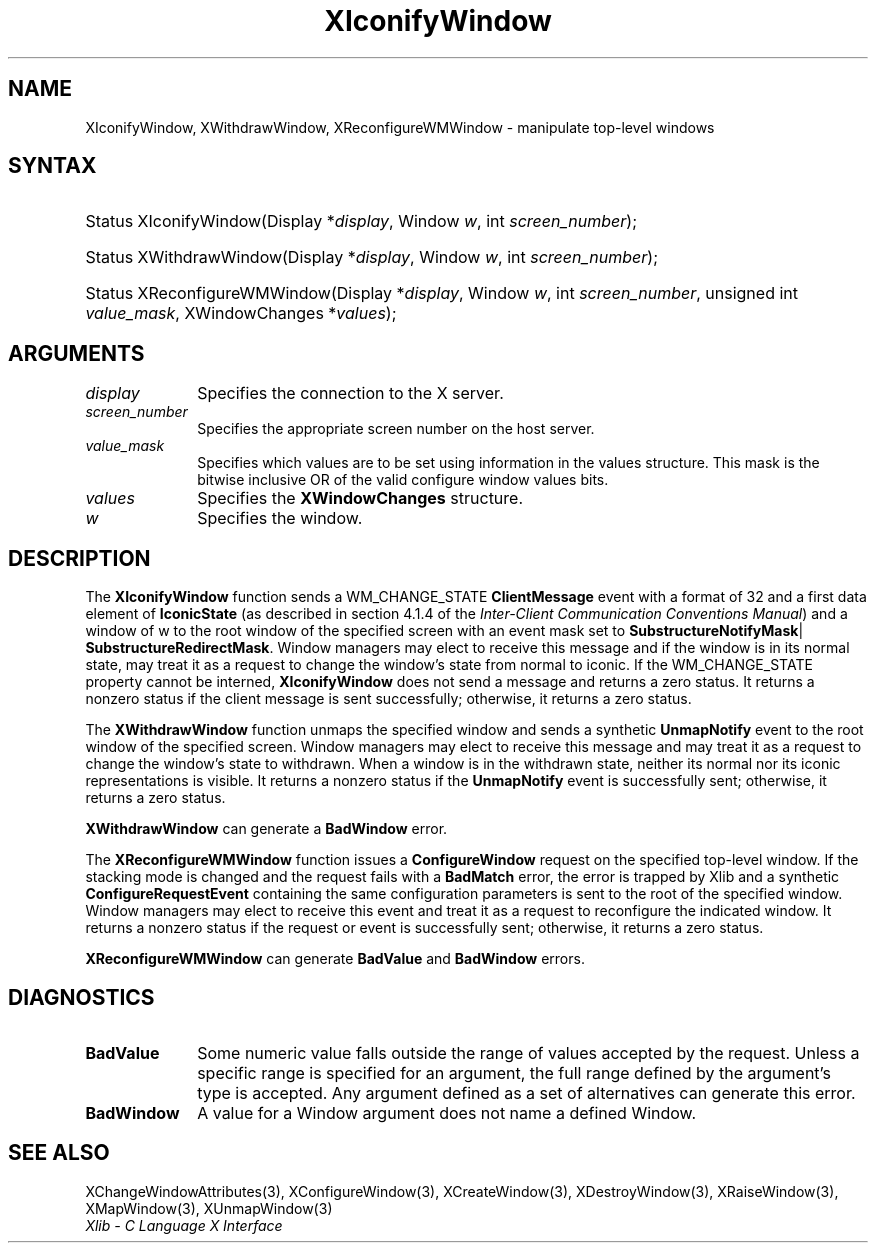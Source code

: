 .\" Copyright \(co 1985, 1986, 1987, 1988, 1989, 1990, 1991, 1994, 1996 X Consortium
.\"
.\" Permission is hereby granted, free of charge, to any person obtaining
.\" a copy of this software and associated documentation files (the
.\" "Software"), to deal in the Software without restriction, including
.\" without limitation the rights to use, copy, modify, merge, publish,
.\" distribute, sublicense, and/or sell copies of the Software, and to
.\" permit persons to whom the Software is furnished to do so, subject to
.\" the following conditions:
.\"
.\" The above copyright notice and this permission notice shall be included
.\" in all copies or substantial portions of the Software.
.\"
.\" THE SOFTWARE IS PROVIDED "AS IS", WITHOUT WARRANTY OF ANY KIND, EXPRESS
.\" OR IMPLIED, INCLUDING BUT NOT LIMITED TO THE WARRANTIES OF
.\" MERCHANTABILITY, FITNESS FOR A PARTICULAR PURPOSE AND NONINFRINGEMENT.
.\" IN NO EVENT SHALL THE X CONSORTIUM BE LIABLE FOR ANY CLAIM, DAMAGES OR
.\" OTHER LIABILITY, WHETHER IN AN ACTION OF CONTRACT, TORT OR OTHERWISE,
.\" ARISING FROM, OUT OF OR IN CONNECTION WITH THE SOFTWARE OR THE USE OR
.\" OTHER DEALINGS IN THE SOFTWARE.
.\"
.\" Except as contained in this notice, the name of the X Consortium shall
.\" not be used in advertising or otherwise to promote the sale, use or
.\" other dealings in this Software without prior written authorization
.\" from the X Consortium.
.\"
.\" Copyright \(co 1985, 1986, 1987, 1988, 1989, 1990, 1991 by
.\" Digital Equipment Corporation
.\"
.\" Portions Copyright \(co 1990, 1991 by
.\" Tektronix, Inc.
.\"
.\" Permission to use, copy, modify and distribute this documentation for
.\" any purpose and without fee is hereby granted, provided that the above
.\" copyright notice appears in all copies and that both that copyright notice
.\" and this permission notice appear in all copies, and that the names of
.\" Digital and Tektronix not be used in in advertising or publicity pertaining
.\" to this documentation without specific, written prior permission.
.\" Digital and Tektronix makes no representations about the suitability
.\" of this documentation for any purpose.
.\" It is provided "as is" without express or implied warranty.
.\"
.\"
.ds xT X Toolkit Intrinsics \- C Language Interface
.ds xW Athena X Widgets \- C Language X Toolkit Interface
.ds xL Xlib \- C Language X Interface
.ds xC Inter-Client Communication Conventions Manual
.TH XIconifyWindow 3 "libX11 1.6.9" "X Version 11" "XLIB FUNCTIONS"
.SH NAME
XIconifyWindow, XWithdrawWindow, XReconfigureWMWindow \- manipulate top-level windows
.SH SYNTAX
.HP
Status XIconifyWindow\^(\^Display *\fIdisplay\fP\^, Window \fIw\fP, int
\fIscreen_number\fP\^);
.HP
Status XWithdrawWindow\^(\^Display *\fIdisplay\fP\^, Window \fIw\fP\^, int
\fIscreen_number\fP\^);
.HP
Status XReconfigureWMWindow\^(\^Display *\fIdisplay\fP\^, Window \fIw\fP\^,
int \fIscreen_number\fP\^, unsigned int \fIvalue_mask\fP\^, XWindowChanges
*\fIvalues\fP);
.SH ARGUMENTS
.IP \fIdisplay\fP 1i
Specifies the connection to the X server.
.IP \fIscreen_number\fP 1i
Specifies the appropriate screen number on the host server.
.IP \fIvalue_mask\fP 1i
Specifies which values are to be set using information in
the values structure.
This mask is the bitwise inclusive OR of the valid configure window values bits.
.IP \fIvalues\fP 1i
Specifies the
.B XWindowChanges
structure.
.IP \fIw\fP 1i
Specifies the window.
.SH DESCRIPTION
The
.B XIconifyWindow
function sends a WM_CHANGE_STATE
.B ClientMessage
event with a format of 32 and a first data element of
.B IconicState
(as described in section 4.1.4 of the
\fIInter-Client Communication Conventions Manual\fP)
and a window of w
to the root window of the specified screen
with an event mask set to
.BR SubstructureNotifyMask |
.BR SubstructureRedirectMask .
Window managers may elect to receive this message and
if the window is in its normal state,
may treat it as a request to change the window's state from normal to iconic.
If the WM_CHANGE_STATE property cannot be interned,
.B XIconifyWindow
does not send a message and returns a zero status.
It returns a nonzero status if the client message is sent successfully;
otherwise, it returns a zero status.
.LP
The
.B XWithdrawWindow
function unmaps the specified window
and sends a synthetic
.B UnmapNotify
event to the root window of the specified screen.
Window managers may elect to receive this message
and may treat it as a request to change the window's state to withdrawn.
When a window is in the withdrawn state,
neither its normal nor its iconic representations is visible.
It returns a nonzero status if the
.B UnmapNotify
event is successfully sent;
otherwise, it returns a zero status.
.LP
.B XWithdrawWindow
can generate a
.B BadWindow
error.
.LP
The
.B XReconfigureWMWindow
function issues a
.B ConfigureWindow
request on the specified top-level window.
If the stacking mode is changed and the request fails with a
.B BadMatch
error,
the error is trapped by Xlib and a synthetic
.B ConfigureRequestEvent
containing the same configuration parameters is sent to the root
of the specified window.
Window managers may elect to receive this event
and treat it as a request to reconfigure the indicated window.
It returns a nonzero status if the request or event is successfully sent;
otherwise, it returns a zero status.
.LP
.B XReconfigureWMWindow
can generate
.B BadValue
and
.B BadWindow
errors.
.SH DIAGNOSTICS
.TP 1i
.B BadValue
Some numeric value falls outside the range of values accepted by the request.
Unless a specific range is specified for an argument, the full range defined
by the argument's type is accepted.
Any argument defined as a set of
alternatives can generate this error.
.TP 1i
.B BadWindow
A value for a Window argument does not name a defined Window.
.SH "SEE ALSO"
XChangeWindowAttributes(3),
XConfigureWindow(3),
XCreateWindow(3),
XDestroyWindow(3),
XRaiseWindow(3),
XMapWindow(3),
XUnmapWindow(3)
.br
\fI\*(xL\fP
